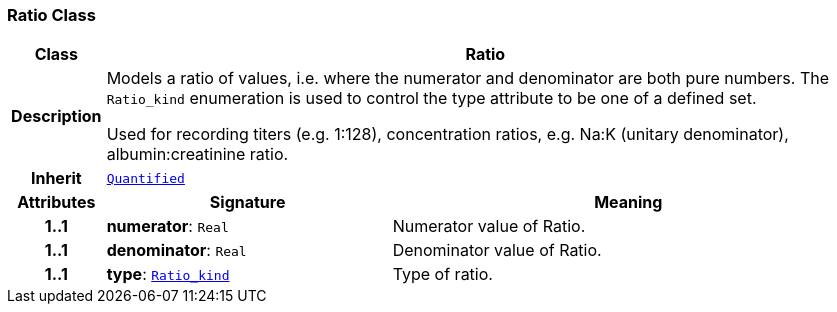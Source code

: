 === Ratio Class

[cols="^1,3,5"]
|===
h|*Class*
2+^h|*Ratio*

h|*Description*
2+a|Models a ratio of values, i.e. where the numerator and denominator are both pure numbers. The `Ratio_kind` enumeration is used to control the type attribute to be one of a defined set.

Used for recording titers (e.g. 1:128), concentration ratios, e.g. Na:K (unitary denominator), albumin:creatinine ratio.

h|*Inherit*
2+|`<<_quantified_class,Quantified>>`

h|*Attributes*
^h|*Signature*
^h|*Meaning*

h|*1..1*
|*numerator*: `Real`
a|Numerator value of Ratio.

h|*1..1*
|*denominator*: `Real`
a|Denominator value of Ratio.

h|*1..1*
|*type*: `<<_ratio_kind_enumeration,Ratio_kind>>`
a|Type of ratio.
|===

